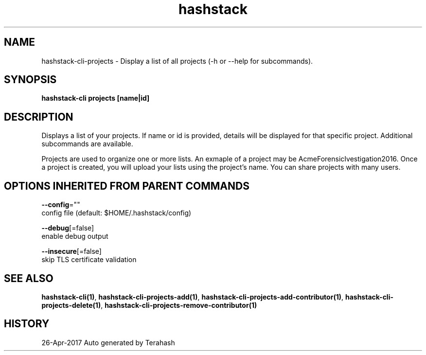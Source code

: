 .TH "hashstack" "1" "Apr 2017" "Terahash" "" 
.nh
.ad l


.SH NAME
.PP
hashstack\-cli\-projects \- Display a list of all projects (\-h or \-\-help for subcommands).


.SH SYNOPSIS
.PP
\fBhashstack\-cli projects [name|id]\fP


.SH DESCRIPTION
.PP
Displays a list of your projects. If name or id is provided, details will be displayed for that specific project.
Additional subcommands are available.

.PP
Projects are used to organize one or more lists. An exmaple of a project may be AcmeForensicIvestigation2016.
Once a project is created, you will upload your lists using the project's name. You can share projects with many users.


.SH OPTIONS INHERITED FROM PARENT COMMANDS
.PP
\fB\-\-config\fP=""
    config file (default: $HOME/.hashstack/config)

.PP
\fB\-\-debug\fP[=false]
    enable debug output

.PP
\fB\-\-insecure\fP[=false]
    skip TLS certificate validation


.SH SEE ALSO
.PP
\fBhashstack\-cli(1)\fP, \fBhashstack\-cli\-projects\-add(1)\fP, \fBhashstack\-cli\-projects\-add\-contributor(1)\fP, \fBhashstack\-cli\-projects\-delete(1)\fP, \fBhashstack\-cli\-projects\-remove\-contributor(1)\fP


.SH HISTORY
.PP
26\-Apr\-2017 Auto generated by Terahash
